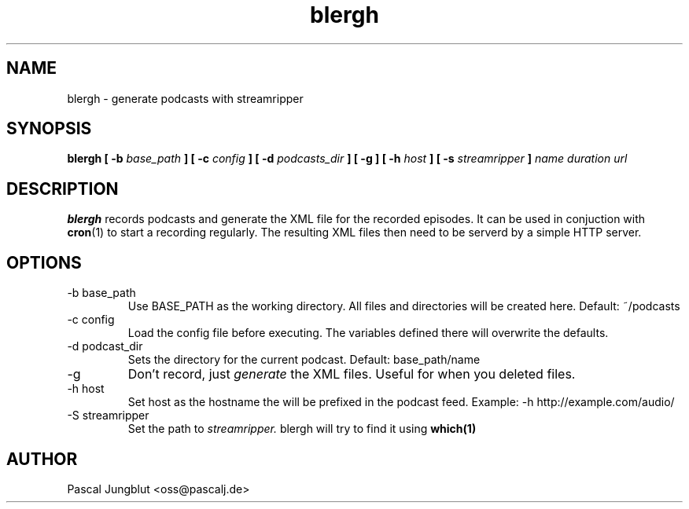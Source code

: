 .TH blergh 1 2016-03-31 "Pascal Jungblut" "User manuals"
.SH NAME
blergh \- generate podcasts with streamripper

.SH SYNOPSIS
.B blergh [ -b
.I base_path
.B ] [ -c
.I config
.B ] [ -d
.I podcasts_dir
.B ] [ -g ] [ -h
.I host
.B ] [ -s
.I streamripper
.B ]
.I name duration url
.SH DESCRIPTION
.B blergh
records podcasts and generate the XML file for the recorded episodes. It
can be used in conjuction with
.BR cron (1)
to start a recording regularly. The resulting XML files then need to be
serverd by a simple HTTP server.

.SH OPTIONS
.IP "-b base_path"
Use BASE_PATH as the working directory. All files and directories will be created here. Default: ~/podcasts
.IP "-c config"
Load the config file before executing. The variables defined there will overwrite the defaults.
.IP "-d podcast_dir"
Sets the directory for the current podcast. Default: base_path/name
.IP -g
Don't record, just
.I generate
the XML files. Useful for when you deleted files.
.IP "-h host"
Set host as the hostname the will be prefixed in the podcast feed. Example: -h http://example.com/audio/
.IP "-S streamripper"
Set the path to
.I streamripper.
blergh will try to find it using
.BR which(1)
\.
.SH AUTHOR
Pascal Jungblut <oss@pascalj.de>
